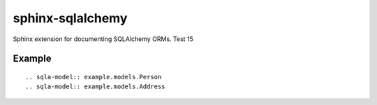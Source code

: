 sphinx-sqlalchemy
=================

Sphinx extension for documenting SQLAlchemy ORMs. Test 15

Example
-------
::

    .. sqla-model:: example.models.Person
    .. sqla-model:: example.models.Address

.. sqla-model:: example.models.Person
.. sqla-model:: example.models.Address





